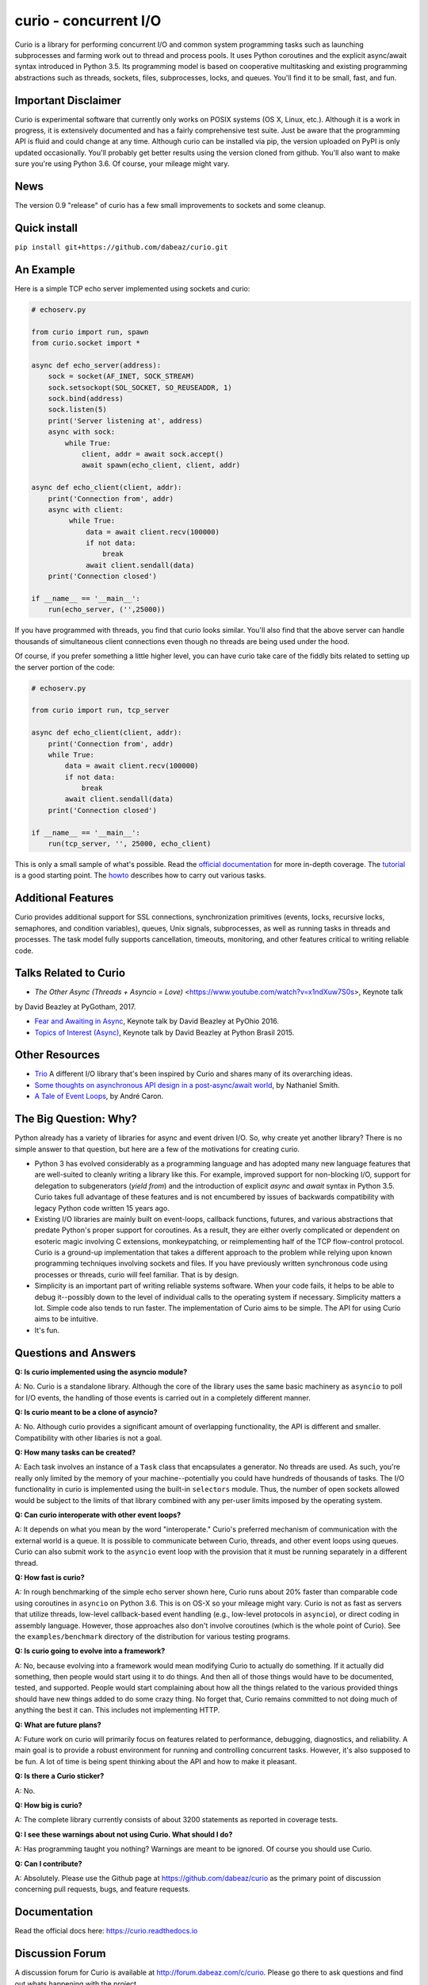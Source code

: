 curio - concurrent I/O
======================

Curio is a library for performing concurrent I/O and common system
programming tasks such as launching subprocesses and farming work
out to thread and process pools.  It uses Python coroutines and the
explicit async/await syntax introduced in Python 3.5.  Its programming
model is based on cooperative multitasking and existing programming
abstractions such as threads, sockets, files, subprocesses, locks, and
queues.  You'll find it to be small, fast, and fun.

Important Disclaimer
--------------------

Curio is experimental software that currently only works on POSIX
systems (OS X, Linux, etc.).  Although it is a work in progress, it is
extensively documented and has a fairly comprehensive test suite.
Just be aware that the programming API is fluid and could change at
any time.  Although curio can be installed via pip, the version
uploaded on PyPI is only updated occasionally.  You'll probably get
better results using the version cloned from github.  You'll also want
to make sure you're using Python 3.6. Of course, your mileage might
vary.

News
----
The version 0.9 "release" of curio has a few small improvements to
sockets and some cleanup.

Quick install
-------------

``pip install git+https://github.com/dabeaz/curio.git``

An Example
----------

Here is a simple TCP echo server implemented using sockets and curio:

.. code:: python

    # echoserv.py
    
    from curio import run, spawn
    from curio.socket import *
    
    async def echo_server(address):
        sock = socket(AF_INET, SOCK_STREAM)
        sock.setsockopt(SOL_SOCKET, SO_REUSEADDR, 1)
        sock.bind(address)
        sock.listen(5)
        print('Server listening at', address)
        async with sock:
            while True:
                client, addr = await sock.accept()
                await spawn(echo_client, client, addr)
    
    async def echo_client(client, addr):
        print('Connection from', addr)
        async with client:
             while True:
                 data = await client.recv(100000)
                 if not data:
                     break
                 await client.sendall(data)
        print('Connection closed')

    if __name__ == '__main__':
        run(echo_server, ('',25000))

If you have programmed with threads, you find that curio looks similar.
You'll also find that the above server can handle thousands of simultaneous 
client connections even though no threads are being used under the hood.

Of course, if you prefer something a little higher level, you can have
curio take care of the fiddly bits related to setting up the server portion
of the code:

.. code:: python

    # echoserv.py

    from curio import run, tcp_server

    async def echo_client(client, addr):
        print('Connection from', addr)
        while True:
            data = await client.recv(100000)
            if not data:
                break
            await client.sendall(data)
        print('Connection closed')

    if __name__ == '__main__':
        run(tcp_server, '', 25000, echo_client)

This is only a small sample of what's possible.  Read the `official documentation
<https://curio.readthedocs.io>`_ for more in-depth coverage.  The `tutorial 
<https://curio.readthedocs.io/en/latest/tutorial.html>`_ is a good starting point.
The `howto <https://curio.readthedocs.io/en/latest/howto.html>`_ describes how
to carry out various tasks.

Additional Features
-------------------

Curio provides additional support for SSL connections, synchronization
primitives (events, locks, recursive locks, semaphores, and condition variables),
queues, Unix signals, subprocesses, as well as running tasks in
threads and processes. The task model fully supports cancellation,
timeouts, monitoring, and other features critical to writing reliable
code.

Talks Related to Curio
----------------------

* `The Other Async (Threads + Asyncio = Love)` <https://www.youtube.com/watch?v=x1ndXuw7S0s>, Keynote talk
by David Beazley at PyGotham, 2017.

* `Fear and Awaiting in Async <https://www.youtube.com/watch?v=E-1Y4kSsAFc>`_, Keynote talk by David Beazley at PyOhio 2016.

* `Topics of Interest (Async) <https://www.youtube.com/watch?v=ZzfHjytDceU>`_, Keynote talk by David Beazley at Python Brasil 2015.

Other Resources
---------------

* `Trio <https://github.com/python-trio/trio/>`_ A different I/O library that's been inspired by Curio and shares many of its overarching ideas.

* `Some thoughts on asynchronous API design in a post-async/await world <https://vorpus.org/blog/some-thoughts-on-asynchronous-api-design-in-a-post-asyncawait-world/>`_, by Nathaniel Smith.

* `A Tale of Event Loops <https://github.com/AndreLouisCaron/a-tale-of-event-loops>`_, by André Caron.


The Big Question: Why?
----------------------

Python already has a variety of libraries for async and event driven
I/O. So, why create yet another library?  There is no simple answer to
that question, but here are a few of the motivations for creating curio.

* Python 3 has evolved considerably as a programming language and has
  adopted many new language features that are well-suited to cleanly
  writing a library like this. For example, improved support for
  non-blocking I/O, support for delegation to subgenerators (`yield
  from`) and the introduction of explicit `async` and `await` syntax
  in Python 3.5. Curio takes full advantage of these features and is
  not encumbered by issues of backwards compatibility with legacy
  Python code written 15 years ago.

* Existing I/O libraries are mainly built on event-loops, callback
  functions, futures, and various abstractions that predate Python's
  proper support for coroutines.  As a result, they are either overly
  complicated or dependent on esoteric magic involving C extensions,
  monkeypatching, or reimplementing half of the TCP flow-control
  protocol.  Curio is a ground-up implementation that takes a
  different approach to the problem while relying upon known
  programming techniques involving sockets and files.  If you have
  previously written synchronous code using processes or threads,
  curio will feel familiar.  That is by design.

* Simplicity is an important part of writing reliable systems
  software.  When your code fails, it helps to be able to debug
  it--possibly down to the level of individual calls to the operating
  system if necessary. Simplicity matters a lot.  Simple code also
  tends to run faster. The implementation of Curio aims to be simple.
  The API for using Curio aims to be intuitive.

* It's fun. 

Questions and Answers
---------------------

**Q: Is curio implemented using the asyncio module?**

A: No. Curio is a standalone library. Although the core of the library
uses the same basic machinery as ``asyncio`` to poll for I/O events,
the handling of those events is carried out in a completely different
manner.

**Q: Is curio meant to be a clone of asyncio?**

A: No.  Although curio provides a significant amount of overlapping
functionality, the API is different and smaller.  Compatibility with
other libaries is not a goal.

**Q: How many tasks can be created?**

A: Each task involves an instance of a ``Task`` class that
encapsulates a generator. No threads are used. As such, you're really
only limited by the memory of your machine--potentially you could have
hundreds of thousands of tasks.  The I/O functionality in curio is
implemented using the built-in ``selectors`` module.  Thus, the number
of open sockets allowed would be subject to the limits of that library
combined with any per-user limits imposed by the operating system.
 
**Q: Can curio interoperate with other event loops?**

A: It depends on what you mean by the word "interoperate."  Curio's
preferred mechanism of communication with the external world is a
queue.  It is possible to communicate between Curio, threads, and
other event loops using queues.  Curio can also submit work to 
the ``asyncio`` event loop with the provision that it must be running
separately in a different thread.

**Q: How fast is curio?**

A: In rough benchmarking of the simple echo server shown here, Curio
runs about 20% faster than comparable code using coroutines in
``asyncio`` on Python 3.6. This is on OS-X so your mileage might
vary. Curio is not as fast as servers that utilize threads, low-level
callback-based event handling (e.g., low-level protocols in
``asyncio``), or direct coding in assembly language.  However, those
approaches also don't involve coroutines (which is the whole point of
Curio). See the ``examples/benchmark`` directory of the distribution
for various testing programs.  

**Q: Is curio going to evolve into a framework?**

A: No, because evolving into a framework would mean modifying Curio to
actually do something.  If it actually did something, then people
would start using it to do things.  And then all of those things would
have to be documented, tested, and supported.  People would start
complaining about how all the things related to the various provided
things should have new things added to do some crazy thing.  No forget
that, Curio remains committed to not doing much of anything the best
it can.  This includes not implementing HTTP.

**Q: What are future plans?**

A: Future work on curio will primarily focus on features related to
performance, debugging, diagnostics, and reliability.  A main goal is
to provide a robust environment for running and controlling concurrent
tasks.  However, it's also supposed to be fun. A lot of time is
being spent thinking about the API and how to make it pleasant.

**Q: Is there a Curio sticker?**

A: No.

**Q: How big is curio?**

A: The complete library currently consists of about 3200 statements
as reported in coverage tests.

**Q: I see these warnings about not using Curio. What should I do?**

A: Has programming taught you nothing? Warnings are meant to be ignored.
Of course you should use Curio.

**Q: Can I contribute?**

A: Absolutely. Please use the Github page at
https://github.com/dabeaz/curio as the primary point of discussion
concerning pull requests, bugs, and feature requests.

Documentation
-------------

Read the official docs here: https://curio.readthedocs.io

Discussion Forum
----------------

A discussion forum for Curio is available at http://forum.dabeaz.com/c/curio.  
Please go there to ask questions and find out whats happening with the project.

Contributors
------------

- David Beazley
- Brett Cannon
- Nathaniel Smith
- Alexander Zhukov
- Laura Dickinson

About
-----
Curio was created by David Beazley (@dabeaz).  http://www.dabeaz.com

It is a young project.  All contributions welcome.


.. |--| unicode:: U+2013   .. en dash
.. |---| unicode:: U+2014  .. em dash, trimming surrounding whitespace
   :trim:



